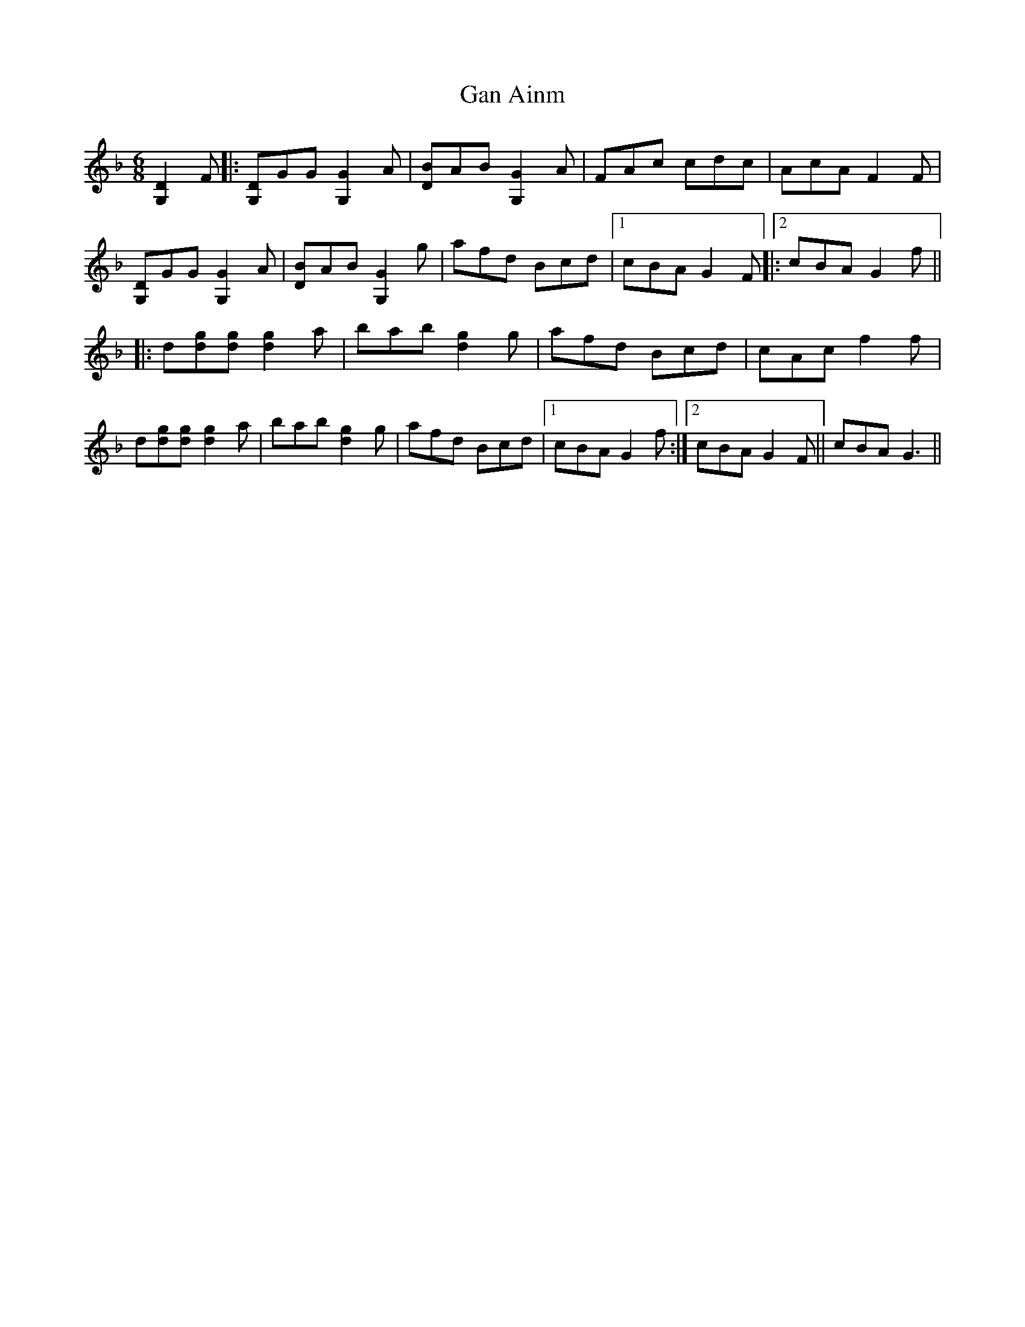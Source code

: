 X: 14658
T: Gan Ainm
R: jig
M: 6/8
K: Gdorian
[G,D]2F|:[G,D]GG [G,G]2A|[DB]AB [G,G]2A|FAc cdc|AcA F2F|
[G,D]GG [G,G]2A|[DB]AB [G,G]2g|afd Bcd|1 cBA G2F|:[2cBA G2f||
|:d[dg][dg] [dg]2a|bab [dg]2g|afd Bcd|cAc f2f|
d[dg][dg] [dg]2a|bab [dg]2g|afd Bcd|1 cBA G2f:|2 cBA G2F||cBA G3||

